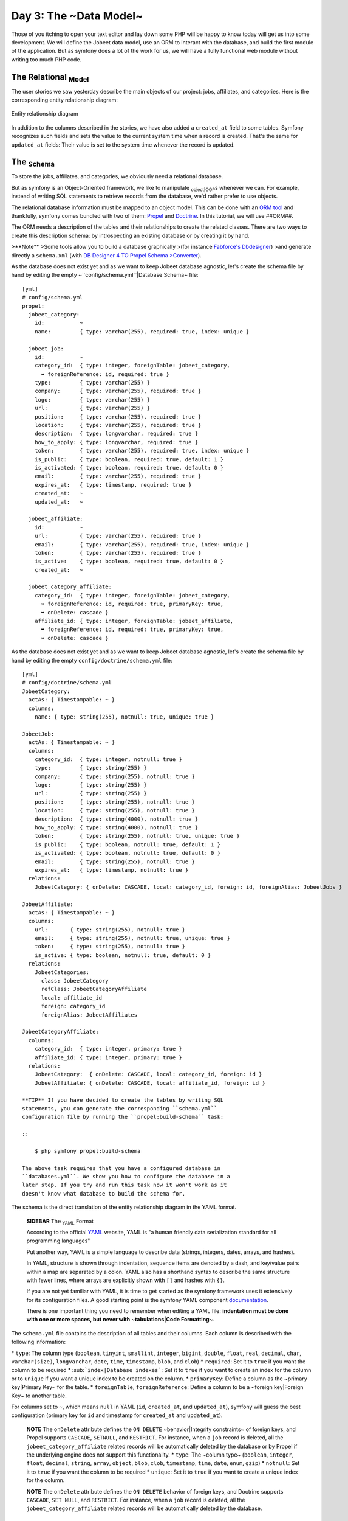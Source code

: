 Day 3: The ~Data Model~
=======================

Those of you itching to open your text editor and lay down some PHP
will be happy to know today will get us into some development. We
will define the Jobeet data model, use an ORM to interact with the
database, and build the first module of the application. But as
symfony does a lot of the work for us, we will have a fully
functional web module without writing too much PHP code.

The Relational \ :sub:`Model`\ 
-------------------------------

The user stories we saw yesterday describe the main objects of our
project: jobs, affiliates, and categories. Here is the
corresponding entity relationship diagram:

.. figure:: http://www.symfony-project.org/images/jobeet/1_4/03/diagram.png
   :align: center
   :alt: Entity relationship diagram
   
   Entity relationship diagram

In addition to the columns described in the stories, we have also
added a ``created_at`` field to some tables. Symfony recognizes
such fields and sets the value to the current system time when a
record is created. That's the same for ``updated_at`` fields: Their
value is set to the system time whenever the record is updated.

The \ :sub:`Schema`\ 
---------------------

To store the jobs, affiliates, and categories, we obviously need a
relational database.

But as symfony is an Object-Oriented framework, we like to
manipulate \ :sub:`object\|OOP`\ s whenever we can. For example,
instead of writing SQL statements to retrieve records from the
database, we'd rather prefer to use objects.

The relational database information must be mapped to an object
model. This can be done with an
`ORM tool <http://en.wikipedia.org/wiki/Object-relational_mapping>`_
and thankfully, symfony comes bundled with two of them:
`Propel <http://www.propelorm.org/>`_ and
`Doctrine <http://www.doctrine-project.org/>`_. In this tutorial,
we will use ##ORM##.

The ORM needs a description of the tables and their relationships
to create the related classes. There are two ways to create this
description schema: by introspecting an existing database or by
creating it by hand.

>**Note** >Some tools allow you to build a database graphically
>(for instance
`Fabforce's Dbdesigner <http://www.fabforce.net/dbdesigner4/>`_)
>and generate directly a ``schema.xml`` (with
`DB Designer 4 TO Propel Schema >Converter <http://blog.tooleshed.com/docs/dbd2propel/transform.php>`_).

As the database does not exist yet and as we want to keep Jobeet
database agnostic, let's create the schema file by hand by editing
the empty ~``config/schema.yml``\|Database Schema~ file:

::

    [yml]
    # config/schema.yml
    propel:
      jobeet_category:
        id:           ~
        name:         { type: varchar(255), required: true, index: unique }
    
      jobeet_job:
        id:           ~
        category_id:  { type: integer, foreignTable: jobeet_category,
          ➥ foreignReference: id, required: true }
        type:         { type: varchar(255) }
        company:      { type: varchar(255), required: true }
        logo:         { type: varchar(255) }
        url:          { type: varchar(255) }
        position:     { type: varchar(255), required: true }
        location:     { type: varchar(255), required: true }
        description:  { type: longvarchar, required: true }
        how_to_apply: { type: longvarchar, required: true }
        token:        { type: varchar(255), required: true, index: unique }
        is_public:    { type: boolean, required: true, default: 1 }
        is_activated: { type: boolean, required: true, default: 0 }
        email:        { type: varchar(255), required: true }
        expires_at:   { type: timestamp, required: true }
        created_at:   ~
        updated_at:   ~
    
      jobeet_affiliate:
        id:           ~
        url:          { type: varchar(255), required: true }
        email:        { type: varchar(255), required: true, index: unique }
        token:        { type: varchar(255), required: true }
        is_active:    { type: boolean, required: true, default: 0 }
        created_at:   ~
    
      jobeet_category_affiliate:
        category_id:  { type: integer, foreignTable: jobeet_category,
          ➥ foreignReference: id, required: true, primaryKey: true,
          ➥ onDelete: cascade }
        affiliate_id: { type: integer, foreignTable: jobeet_affiliate,
          ➥ foreignReference: id, required: true, primaryKey: true,
          ➥ onDelete: cascade }

As the database does not exist yet and as we want to keep Jobeet
database agnostic, let's create the schema file by hand by editing
the empty ``config/doctrine/schema.yml`` file:

::

    [yml]
    # config/doctrine/schema.yml
    JobeetCategory:
      actAs: { Timestampable: ~ }
      columns:
        name: { type: string(255), notnull: true, unique: true }
    
    JobeetJob:
      actAs: { Timestampable: ~ }
      columns:
        category_id:  { type: integer, notnull: true }
        type:         { type: string(255) }
        company:      { type: string(255), notnull: true }
        logo:         { type: string(255) }
        url:          { type: string(255) }
        position:     { type: string(255), notnull: true }
        location:     { type: string(255), notnull: true }
        description:  { type: string(4000), notnull: true }
        how_to_apply: { type: string(4000), notnull: true }
        token:        { type: string(255), notnull: true, unique: true }
        is_public:    { type: boolean, notnull: true, default: 1 }
        is_activated: { type: boolean, notnull: true, default: 0 }
        email:        { type: string(255), notnull: true }
        expires_at:   { type: timestamp, notnull: true }
      relations:
        JobeetCategory: { onDelete: CASCADE, local: category_id, foreign: id, foreignAlias: JobeetJobs } 
    
    JobeetAffiliate:
      actAs: { Timestampable: ~ }
      columns:
        url:       { type: string(255), notnull: true }
        email:     { type: string(255), notnull: true, unique: true }
        token:     { type: string(255), notnull: true }
        is_active: { type: boolean, notnull: true, default: 0 }
      relations:
        JobeetCategories:
          class: JobeetCategory
          refClass: JobeetCategoryAffiliate
          local: affiliate_id
          foreign: category_id
          foreignAlias: JobeetAffiliates
    
    JobeetCategoryAffiliate:
      columns:
        category_id:  { type: integer, primary: true }
        affiliate_id: { type: integer, primary: true }
      relations:
        JobeetCategory:  { onDelete: CASCADE, local: category_id, foreign: id }
        JobeetAffiliate: { onDelete: CASCADE, local: affiliate_id, foreign: id }

    **TIP** If you have decided to create the tables by writing SQL
    statements, you can generate the corresponding ``schema.yml``
    configuration file by running the ``propel:build-schema`` task:

    ::

        $ php symfony propel:build-schema

    The above task requires that you have a configured database in
    ``databases.yml``. We show you how to configure the database in a
    later step. If you try and run this task now it won't work as it
    doesn't know what database to build the schema for.


The schema is the direct translation of the entity relationship
diagram in the YAML format.

    **SIDEBAR** The \ :sub:`YAML`\  Format

    According to the official `YAML <http://yaml.org/>`_ website, YAML
    is "a human friendly data serialization standard for all
    programming languages"

    Put another way, YAML is a simple language to describe data
    (strings, integers, dates, arrays, and hashes).

    In YAML, structure is shown through indentation, sequence items are
    denoted by a dash, and key/value pairs within a map are separated
    by a colon. YAML also has a shorthand syntax to describe the same
    structure with fewer lines, where arrays are explicitly shown with
    ``[]`` and hashes with ``{}``.

    If you are not yet familiar with YAML, it is time to get started as
    the symfony framework uses it extensively for its configuration
    files. A good starting point is the symfony YAML component
    `documentation <http://components.symfony-project.org/yaml/documentation>`_.

    There is one important thing you need to remember when editing a
    YAML file:
    **indentation must be done with one or more spaces, but never with ~tabulations\|Code Formatting~**.


The ``schema.yml`` file contains the description of all tables and
their columns. Each column is described with the following
information:

\* ``type``: The column type (``boolean``, ``tinyint``,
``smallint``, ``integer``, ``bigint``, ``double``, ``float``,
``real``, ``decimal``, ``char``, ``varchar(size)``,
``longvarchar``, ``date``, ``time``, ``timestamp``, ``blob``, and
``clob``) \* ``required``: Set it to ``true`` if you want the
column to be required \* \ :sub:```index|Database indexes```\ : Set
it to ``true`` if you want to create an index for the column or to
``unique`` if you want a unique index to be created on the column.
\* ``primaryKey``: Define a column as the ~primary key\|Primary
Key~ for the table. \* ``foreignTable``, ``foreignReference``:
Define a column to be a ~foreign key\|Foreign Key~ to another
table.

For columns set to ``~``, which means ``null`` in YAML (``id``,
``created_at``, and ``updated_at``), symfony will guess the best
configuration (primary key for ``id`` and timestamp for
``created_at`` and ``updated_at``).

    **NOTE** The ``onDelete`` attribute defines the ``ON DELETE``
    ~behavior\|Integrity constraints~ of foreign keys, and Propel
    supports ``CASCADE``, ``SETNULL``, and ``RESTRICT``. For instance,
    when a ``job`` record is deleted, all the
    ``jobeet_category_affiliate`` related records will be automatically
    deleted by the database or by Propel if the underlying engine does
    not support this functionality. \* ``type``: The ~column type~
    (``boolean``, ``integer``, ``float``, ``decimal``, ``string``,
    ``array``, ``object``, ``blob``, ``clob``, ``timestamp``, ``time``,
    ``date``, ``enum``, ``gzip``) \* ``notnull``: Set it to ``true`` if
    you want the column to be required \* ``unique``: Set it to
    ``true`` if you want to create a unique index for the column.


    **NOTE** The ``onDelete`` attribute defines the ``ON DELETE``
    behavior of foreign keys, and Doctrine supports ``CASCADE``,
    ``SET NULL``, and ``RESTRICT``. For instance, when a ``job`` record
    is deleted, all the ``jobeet_category_affiliate`` related records
    will be automatically deleted by the database.


The \ :sub:`Database`\ 
-----------------------

The symfony framework supports all PDO-supported databases (MySQL,
PostgreSQL, SQLite, Oracle, MSSQL, ...).
`\ :sub:`PDO`\  <http://www.php.net/PDO>`_ is the ~database
abstraction layer\|Database Abstraction Layer~ bundled with PHP.

Let's use \ :sub:`MySQL`\  for this tutorial:

::

    $ mysqladmin -uroot -p create jobeet
    Enter password: mYsEcret ## The password will echo as ********

    **Note** Feel free to choose another ~database engine\|Database
    Engine~ if you want. It won't be difficult to adapt the code we
    will write as we will use the ORM will write the SQL for us.


We need to tell symfony to use this database for the Jobeet
project:

::

    $ php symfony configure:database
      ➥ "mysql:host=localhost;dbname=jobeet" root mYsEcret

The ``configure:database`` task takes three arguments: the
`~PDO DSN~ <http://www.php.net/manual/en/pdo.drivers.php>`_, the
username, and the password to access the database. If you don't
need a password to access your database on the development server,
just omit the third argument.

    **NOTE** The ``configure:database`` \ :sub:`task\|Tasks`\  stores
    the ~database configuration\|Database Configuration~ into the
    ``config/databases.yml`` configuration file. Instead of using the
    task, you can edit this file by hand.


-

    **CAUTION** Passing the database password on the command line is
    convenient but
    `\ :sub:`insecure\|Security`\  <http://dev.mysql.com/doc/refman/5.1/en/password-security.html>`_.
    Depending on who has access to your environment, it might be better
    to edit the ``config/databases.yml`` to change the password. Of
    course, to keep the password safe, the configuration file access
    mode should also be restricted.


The \ :sub:`ORM`\ 
------------------

Thanks to the database description from the ``schema.yml`` file, we
can use some ##ORM## built-in tasks to generate the \ :sub:`SQL`\ 
statements needed to create the database tables:

First in order to generate the SQL you must build your models from
your schema files.

::

    $ php symfony doctrine:build --model

Now that your models are present you can generate and insert the
SQL.

::

    $ php symfony propel:build --sql

The ``propel:build --sql`` task generates SQL statements in the
``data/sql/`` directory, optimized for the database engine we have
configured:

[sql] # snippet from data/sql/lib.model.schema.sql CREATE TABLE
``jobeet_category`` ( ``id`` INTEGER NOT NULL AUTO\_INCREMENT,
``name`` VARCHAR(255) NOT NULL, PRIMARY KEY (``id``), UNIQUE KEY
``jobeet_category_U_1`` (``name``) )Type=InnoDB; [sql] # snippet
from data/sql/schema.sql CREATE TABLE jobeet\_category (id BIGINT
AUTO\_INCREMENT, name VARCHAR(255) NOT NULL COMMENT 'test',
created\_at DATETIME, updated\_at DATETIME, slug VARCHAR(255),
UNIQUE INDEX sluggable\_idx (slug), PRIMARY KEY(id)) ENGINE =
INNODB;

To actually create the tables in the database, you need to run the
``propel:insert-sql`` task:

::

    $ php symfony propel:insert-sql

    **TIP** As for any ~command line\|Command Line~ tool, symfony tasks
    can take arguments and options. Each task comes with a built-in
    help message that can be displayed by running the ``help`` task:

    ::

        $ php symfony help propel:insert-sql

    The help message lists all the possible arguments and options,
    gives the default values for each of them, and provides some useful
    usage examples.


The ORM also generates PHP classes that map table records to
objects:

::

    $ php symfony propel:build --model

The ``propel:build --model`` task generates PHP files in the
``lib/model/`` directory that can be used to interact with the
database.

By browsing the generated files, you have probably noticed that
Propel generates four classes per ~table\|Table (Database)~. For
the ``jobeet_job`` table:


-  ``JobeetJob``: An object of this class
   **represents a single ~record\|Database Record~** of the
   ``jobeet_job`` table. The class is empty by default.
-  ``BaseJobeetJob``: The parent class of ``JobeetJob``. Each time
   you run ``propel:build --model``, this class is overwritten, so all
   customizations must be done in the ``JobeetJob`` class.

-  ``JobeetJobPeer``: The class defines static methods that mostly
   **return collections** of ``JobeetJob`` objects. The class is empty
   by default.
-  ``BaseJobeetJobPeer``: The parent class of ``JobeetJobPeer``.
   Each time you run ``propel:build --model``, this class is
   overwritten, so all customizations must be done in the
   ``JobeetJobPeer`` class. By browsing the generated files, you have
   probably noticed that Doctrine generates three classes per table.
   For the ``jobeet_job`` table:

-  ``JobeetJob``: An object of this class represents a single
   record of the ``jobeet_job`` table. The class is empty by default.
-  ``BaseJobeetJob``: The parent class of ``JobeetJob``. Each time
   you run ``doctrine:build --model``, this class is overwritten, so
   all \ :sub:`customizations\|Customization`\  must be done in the
   ``JobeetJob`` class.

-  ``JobeetJobTable``: The class defines methods that mostly return
   collections of ``JobeetJob`` objects. The class is empty by
   default.


The column values of a record can be manipulated with a model
object by using some \ :sub:`accessors\|Accessors`\  (``get*()``
methods) and mutators (``set*()`` methods):

::

    <?php
    $job = new JobeetJob();
    $job->setPosition('Web developer');
    $job->save();
    
    echo $job->getPosition();
    
    $job->delete();

You can also define ~foreign keys\|Foreign Key~ directly by linking
objects together:

::

    <?php
    $category = new JobeetCategory();
    $category->setName('Programming');
    
    $job = new JobeetJob();
    $job->setCategory($category);

The ``propel:build --all`` task is a shortcut for the tasks we have
run in this section and some more. So, run this task now to
generate forms and validators for the Jobeet model classes:

::

    $ php symfony propel:build --all --no-confirmation

You will see validators in action today and forms will be explained
in great details on day 10.

The Initial Data
----------------

The tables have been created in the database but there is no data
in them. For any web application, there are three types of data:


-  **Initial data**: Initial data are needed for the application to
   work. For example, Jobeet needs some initial categories. If not,
   nobody will be able to submit a job. We also need an admin user to
   be able to login to the backend.

-  **Test data**: ~Test Data~ are needed for the application to be
   tested. As a developer, you will write tests to ensure that Jobeet
   behaves as described in the user stories, and the best way is to
   write automated tests. So, each time you run your tests, you need a
   clean database with some fresh data to test on.

-  **User data**: User data are created by the users during the
   normal life of the application.


Each time symfony creates the tables in the database, all the data
are lost. To populate the database with some initial data, we could
create a PHP script, or execute some SQL statements with the
``mysql`` program. But as the need is quite common, there is a
better way with symfony: create YAML files in the
``data/fixtures/`` directory and use the ``propel:data-load`` task
to load them into the database.

First, create the following \ :sub:`fixture\|Fixtures`\  files:

[yml] # data/fixtures/010\_categories.yml JobeetCategory: design: {
name: Design } programming: { name: Programming } manager: { name:
Manager } administrator: { name: Administrator }

::

    # data/fixtures/020_jobs.yml
    JobeetJob:
      job_sensio_labs:
        category_id:  programming
        type:         full-time
        company:      Sensio Labs
        logo:         sensio-labs.gif
        url:          http://www.sensiolabs.com/
        position:     Web Developer
        location:     Paris, France
        description:  |
          You've already developed websites with symfony and you want to
          work with Open-Source technologies. You have a minimum of 3
          years experience in web development with PHP or Java and you
          wish to participate to development of Web 2.0 sites using the
          best frameworks available.
        how_to_apply: |
          Send your resume to fabien.potencier [at] sensio.com
        is_public:    true
        is_activated: true
        token:        job_sensio_labs
        email:        job@example.com
        expires_at:   2010-10-10
    
      job_extreme_sensio:
        category_id:  design
        type:         part-time
        company:      Extreme Sensio
        logo:         extreme-sensio.gif
        url:          http://www.extreme-sensio.com/
        position:     Web Designer
        location:     Paris, France
        description:  |
          Lorem ipsum dolor sit amet, consectetur adipisicing elit, sed do
          eiusmod tempor incididunt ut labore et dolore magna aliqua. Ut
          enim ad minim veniam, quis nostrud exercitation ullamco laboris
          nisi ut aliquip ex ea commodo consequat. Duis aute irure dolor
          in reprehenderit in.
    
          Voluptate velit esse cillum dolore eu fugiat nulla pariatur.
          Excepteur sint occaecat cupidatat non proident, sunt in culpa
          qui officia deserunt mollit anim id est laborum.
        how_to_apply: |
          Send your resume to fabien.potencier [at] sensio.com
        is_public:    true
        is_activated: true
        token:        job_extreme_sensio
        email:        job@example.com
        expires_at:   2010-10-10

[yml] # data/fixtures/categories.yml JobeetCategory: design: name:
Design programming: name: Programming manager: name: Manager
administrator: name: Administrator

::

    # data/fixtures/jobs.yml
    JobeetJob:
      job_sensio_labs:
        JobeetCategory: programming
        type:         full-time
        company:      Sensio Labs
        logo:         sensio-labs.gif
        url:          http://www.sensiolabs.com/
        position:     Web Developer
        location:     Paris, France
        description:  |
          You've already developed websites with symfony and you want to work
          with Open-Source technologies. You have a minimum of 3 years
          experience in web development with PHP or Java and you wish to
          participate to development of Web 2.0 sites using the best
          frameworks available.
        how_to_apply: |
          Send your resume to fabien.potencier [at] sensio.com
        is_public:    true
        is_activated: true
        token:        job_sensio_labs
        email:        job@example.com
        expires_at:   '2010-10-10'
    
      job_extreme_sensio:
        JobeetCategory:  design
        type:         part-time
        company:      Extreme Sensio
        logo:         extreme-sensio.gif
        url:          http://www.extreme-sensio.com/
        position:     Web Designer
        location:     Paris, France
        description:  |
          Lorem ipsum dolor sit amet, consectetur adipisicing elit, sed do
          eiusmod tempor incididunt ut labore et dolore magna aliqua. Ut
          enim ad minim veniam, quis nostrud exercitation ullamco laboris
          nisi ut aliquip ex ea commodo consequat. Duis aute irure dolor
          in reprehenderit in.
    
          Voluptate velit esse cillum dolore eu fugiat nulla pariatur.
          Excepteur sint occaecat cupidatat non proident, sunt in culpa
          qui officia deserunt mollit anim id est laborum.
        how_to_apply: |
          Send your resume to fabien.potencier [at] sensio.com
        is_public:    true
        is_activated: true
        token:        job_extreme_sensio
        email:        job@example.com
        expires_at:   '2010-10-10'

    **NOTE** The job fixture file references two images. You can
    download them
    (``http://www.symfony-project.org/get/jobeet/sensio-labs.gif``,
    ``http://www.symfony-project.org/get/jobeet/extreme-sensio.gif``)
    and put them under the ``web/uploads/jobs/`` directory.


A fixtures file is written in YAML, and defines model objects,
labelled with a unique name (for instance, we have defined two jobs
labelled ``job_sensio_labs`` and ``job_extreme_sensio``). This
label is of great use to link related objects without having to
define ~primary keys\|Primary Key~ (which are often
auto-incremented and cannot be set). For instance, the
``job_sensio_labs`` job category is ``programming``, which is the
label given to the 'Programming' category.

    **TIP** In a YAML file, when a string contains line breaks (like
    the ``description`` column in the job fixture file), you can use
    the pipe (``|``) to indicate that the string will span several
    lines.


Although a fixture file can contain objects from one or several
models, we have decided to create one file per model for the Jobeet
fixtures.

>**TIP** >Notice the numbers \ :sub:`prefixing\|Prefix`\  the
filenames. This is a simple way >to control the order of data
loading. Later in the project, if we need to >insert some new
fixture file, it will be easy as we have some free numbers >between
existing ones. >**NOTE** >Propel requires that the fixtures files
be prefixed with numbers to determine >the order in which the files
will be loaded. With Doctrine this is not required >as all fixtures
will be loaded and saved in the correct order to make sure >foreign
keys are set properly.

In a fixture file, you don't need to define all columns values. If
not, symfony will use the default value defined in the database
schema. And as symfony uses ##ORM## to load the data into the
database, all the built-in ~behaviors\|Behaviors (ORM)~ (like
automatically setting the ``created_at`` or ``updated_at`` columns)
and the custom behaviors you might have added to the model classes
are activated.

Loading the initial data into the database is as simple as running
the ``propel:data-load`` task:

::

    $ php symfony propel:data-load

    **TIP** The ``propel:build --all --and-load`` task is a shortcut
    for the ``propel:build --all`` task followed by the
    ``propel:data-load`` task.


Run the ``doctrine:build --all --and-load`` task to make sure
everything is generated from your schema. This will generate your
forms, filters, models, drop your database and re-create it with
all the tables.

::

    $ php symfony doctrine:build --all --and-load

See it in Action in the Browser
-------------------------------

We have used the command line interface a lot but that's not really
exciting, especially for a web project. We now have everything we
need to create Web pages that interact with the database.

Let's see how to display the list of jobs, how to edit an existing
job, and how to delete a job. As explained during the first day, a
symfony project is made of applications. Each
\ :sub:`application\|Application`\  is further divided into
**modules**. A \ :sub:`module\|Module`\  is a self-contained set of
PHP code that represents a feature of the application (the API
module for example), or a set of manipulations the user can do on a
model object (a job module for example).

Symfony is able to automatically generate a module for a given
model that provides basic manipulation features:

::

    $ php symfony propel:generate-module --with-show
      ➥ --non-verbose-templates frontend job JobeetJob

The ``propel:generate-module`` generates a ``job`` module in the
``frontend`` application for the ``JobeetJob`` model. As with most
symfony tasks, some files and directories have been created for you
under the ``apps/frontend/modules/job/`` directory:

\| Directory \| Description \| ------------ \| --------------------
\| ``actions/`` \| The module actions \| ``templates/`` \| The
module templates

The ``actions/actions.class.php`` file defines all the available
**\ :sub:`action\|Action`\ ** for the ``job`` module:

\| Action name \| Description \| -------------- \|
------------------------------------------------------- \|
``index`` \| Displays the records of the table \| ``show`` \|
Displays the fields and their values for a given record \| ``new``
\| Displays a form to create a new record \| ``create`` \| Creates
a new record \| ``edit`` \| Displays a form to edit an existing
record \| ``update`` \| Updates a record according to the user
submitted values \| ``delete`` \| Deletes a given record from the
table

You can now test the job module in a browser:

::

     http://www.jobeet.com.localhost/frontend_dev.php/job

.. figure:: http://www.symfony-project.org/images/jobeet/1_4/03/job.png
   :align: center
   :alt: Job module
   
   Job module

If you try to edit a job, you will have an exception because
symfony needs a text representation of a category. A PHP object
representation can be defined with the PHP ``__toString()`` magic
method. The text representation of a category record should be
defined in the ``JobeetCategory`` model class:

::

    <?php
    // lib/model/JobeetCategory.php
    class JobeetCategory extends BaseJobeetCategory
    {
      public function __toString()
      {
        return $this->getName();
      }
    }

Now each time symfony needs a text representation of a category, it
calls the \ :sub:```__toString()```\  method which returns the
category name. As we will need a text representation of all model
classes at one point or another, let's define a ``__toString()``
method for every model class: If you try to edit a job, you will
notice the Category id drop down has a list of all the category
names. The value of each option is gotten from the ``__toString()``
method.

Doctrine will try and provide a base \ :sub:```__toString()```\ 
method by guessing a descriptive column name like, ``title``,
``name``, ``subject``, etc. If you want something custom then you
will need to add your own ``__toString()`` methods like below. The
``JobeetCategory`` model is able to guess the ``__toString()``
method by using the ``name`` column of the ``jobeet_category``
table.

::

    <?php

// lib/model/JobeetJob.php //
lib/model/doctrine/JobeetJob.class.php class JobeetJob extends
BaseJobeetJob { public function \_\_toString() { return sprintf('%s
at %s (%s)', $this->getPosition(), ➥ $this->getCompany(),
$this->getLocation()); } }

// lib/model/JobeetAffiliate.php //
lib/model/doctrine/JobeetAffiliate.class.php class JobeetAffiliate
extends BaseJobeetAffiliate { public function \_\_toString() {
return $this->getUrl(); } }

You can now create and edit jobs. Try to leave a required field
blank, or try to enter an invalid date. That's right, symfony has
created basic validation rules by introspecting the database
schema.

.. figure:: http://www.symfony-project.org/images/jobeet/1_4/03/validation.png
   :align: center
   :alt: validation
   
   validation

Final Thoughts
--------------

That's all. I have warned you in the introduction. Today, we have
barely written PHP code but we have a working web module for the
job model, ready to be tweaked and customized. Remember, no PHP
code also means no bugs!

If you still have some energy left, feel free to read the generated
code for the module and the model and try to understand how it
works. If not, don't worry and sleep well, as tomorrow we will talk
about one of the most used paradigm in web frameworks, the
`MVC design pattern <http://en.wikipedia.org/wiki/Model-view-controller>`_.

**ORM**


